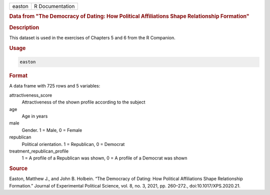 .. container::

   .. container::

      ====== ===============
      easton R Documentation
      ====== ===============

      .. rubric:: Data from "The Democracy of Dating: How Political
         Affiliations Shape Relationship Formation"
         :name: data-from-the-democracy-of-dating-how-political-affiliations-shape-relationship-formation

      .. rubric:: Description
         :name: description

      This dataset is used in the exercises of Chapters 5 and 6 from the
      R Companion.

      .. rubric:: Usage
         :name: usage

      .. code:: R

         easton

      .. rubric:: Format
         :name: format

      A data frame with 725 rows and 5 variables:

      attractiveness_score
         Attractiveness of the shown profile according to the subject

      age
         Age in years

      male
         Gender. 1 = Male, 0 = Female

      republican
         Political orientation. 1 = Republican, 0 = Democrat

      treatment_republican_profile
         1 = A profile of a Republican was shown, 0 = A profile of a
         Democrat was shown

      .. rubric:: Source
         :name: source

      Easton, Matthew J., and John B. Holbein. “The Democracy of Dating:
      How Political Affiliations Shape Relationship Formation.” Journal
      of Experimental Political Science, vol. 8, no. 3, 2021, pp.
      260–272., doi:10.1017/XPS.2020.21.
